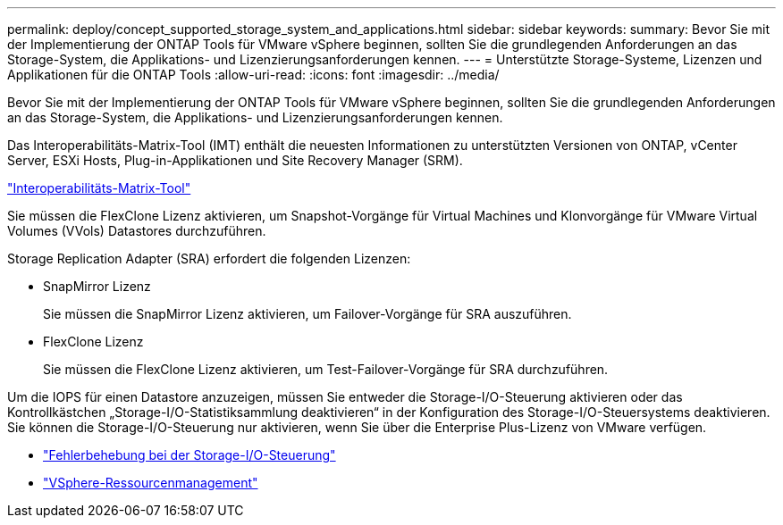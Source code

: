 ---
permalink: deploy/concept_supported_storage_system_and_applications.html 
sidebar: sidebar 
keywords:  
summary: Bevor Sie mit der Implementierung der ONTAP Tools für VMware vSphere beginnen, sollten Sie die grundlegenden Anforderungen an das Storage-System, die Applikations- und Lizenzierungsanforderungen kennen. 
---
= Unterstützte Storage-Systeme, Lizenzen und Applikationen für die ONTAP Tools
:allow-uri-read: 
:icons: font
:imagesdir: ../media/


[role="lead"]
Bevor Sie mit der Implementierung der ONTAP Tools für VMware vSphere beginnen, sollten Sie die grundlegenden Anforderungen an das Storage-System, die Applikations- und Lizenzierungsanforderungen kennen.

Das Interoperabilitäts-Matrix-Tool (IMT) enthält die neuesten Informationen zu unterstützten Versionen von ONTAP, vCenter Server, ESXi Hosts, Plug-in-Applikationen und Site Recovery Manager (SRM).

https://imt.netapp.com/matrix/imt.jsp?components=105475;&solution=1777&isHWU&src=IMT["Interoperabilitäts-Matrix-Tool"^]

Sie müssen die FlexClone Lizenz aktivieren, um Snapshot-Vorgänge für Virtual Machines und Klonvorgänge für VMware Virtual Volumes (VVols) Datastores durchzuführen.

Storage Replication Adapter (SRA) erfordert die folgenden Lizenzen:

* SnapMirror Lizenz
+
Sie müssen die SnapMirror Lizenz aktivieren, um Failover-Vorgänge für SRA auszuführen.

* FlexClone Lizenz
+
Sie müssen die FlexClone Lizenz aktivieren, um Test-Failover-Vorgänge für SRA durchzuführen.



Um die IOPS für einen Datastore anzuzeigen, müssen Sie entweder die Storage-I/O-Steuerung aktivieren oder das Kontrollkästchen „Storage-I/O-Statistiksammlung deaktivieren“ in der Konfiguration des Storage-I/O-Steuersystems deaktivieren. Sie können die Storage-I/O-Steuerung nur aktivieren, wenn Sie über die Enterprise Plus-Lizenz von VMware verfügen.

* https://kb.vmware.com/s/article/1022091["Fehlerbehebung bei der Storage-I/O-Steuerung"]
* https://techdocs.broadcom.com/us/en/vmware-cis/vsphere/vsphere/6-5/vsphere-resource-management-6-5.html["VSphere-Ressourcenmanagement"]

